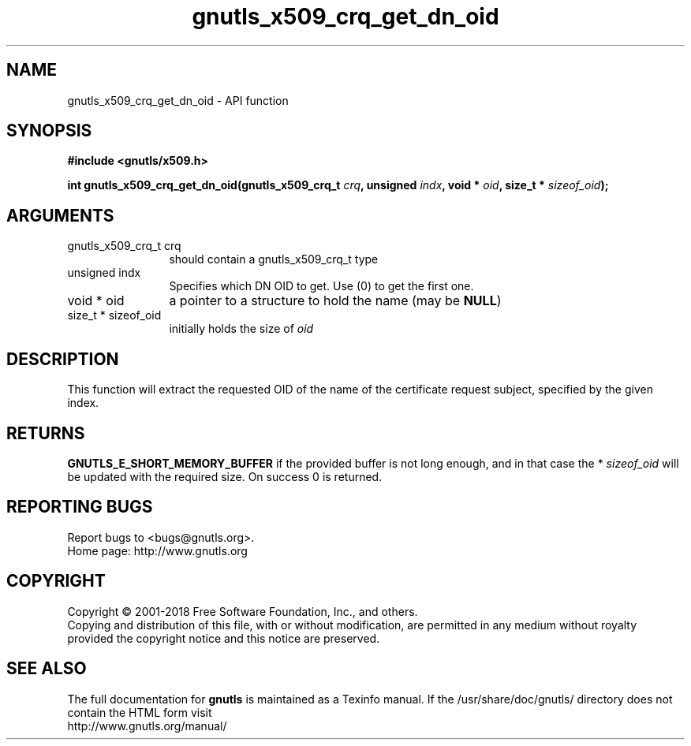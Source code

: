 .\" DO NOT MODIFY THIS FILE!  It was generated by gdoc.
.TH "gnutls_x509_crq_get_dn_oid" 3 "3.6.5" "gnutls" "gnutls"
.SH NAME
gnutls_x509_crq_get_dn_oid \- API function
.SH SYNOPSIS
.B #include <gnutls/x509.h>
.sp
.BI "int gnutls_x509_crq_get_dn_oid(gnutls_x509_crq_t " crq ", unsigned " indx ", void * " oid ", size_t * " sizeof_oid ");"
.SH ARGUMENTS
.IP "gnutls_x509_crq_t crq" 12
should contain a gnutls_x509_crq_t type
.IP "unsigned indx" 12
Specifies which DN OID to get. Use (0) to get the first one.
.IP "void * oid" 12
a pointer to a structure to hold the name (may be \fBNULL\fP)
.IP "size_t * sizeof_oid" 12
initially holds the size of  \fIoid\fP 
.SH "DESCRIPTION"
This function will extract the requested OID of the name of the
certificate request subject, specified by the given index.
.SH "RETURNS"
\fBGNUTLS_E_SHORT_MEMORY_BUFFER\fP if the provided buffer is
not long enough, and in that case the * \fIsizeof_oid\fP will be
updated with the required size.  On success 0 is returned.
.SH "REPORTING BUGS"
Report bugs to <bugs@gnutls.org>.
.br
Home page: http://www.gnutls.org

.SH COPYRIGHT
Copyright \(co 2001-2018 Free Software Foundation, Inc., and others.
.br
Copying and distribution of this file, with or without modification,
are permitted in any medium without royalty provided the copyright
notice and this notice are preserved.
.SH "SEE ALSO"
The full documentation for
.B gnutls
is maintained as a Texinfo manual.
If the /usr/share/doc/gnutls/
directory does not contain the HTML form visit
.B
.IP http://www.gnutls.org/manual/
.PP
